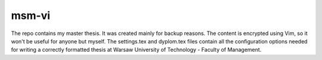 ============
msm-vi
============
The repo contains my master thesis. It was created mainly for backup reasons.
The content is encrypted using Vim, so it won't be useful for anyone but myself.
The settings.tex and dyplom.tex files contain all the configuration options needed for writing
a correctly formatted thesis at Warsaw University of Technology - Faculty of Management.

